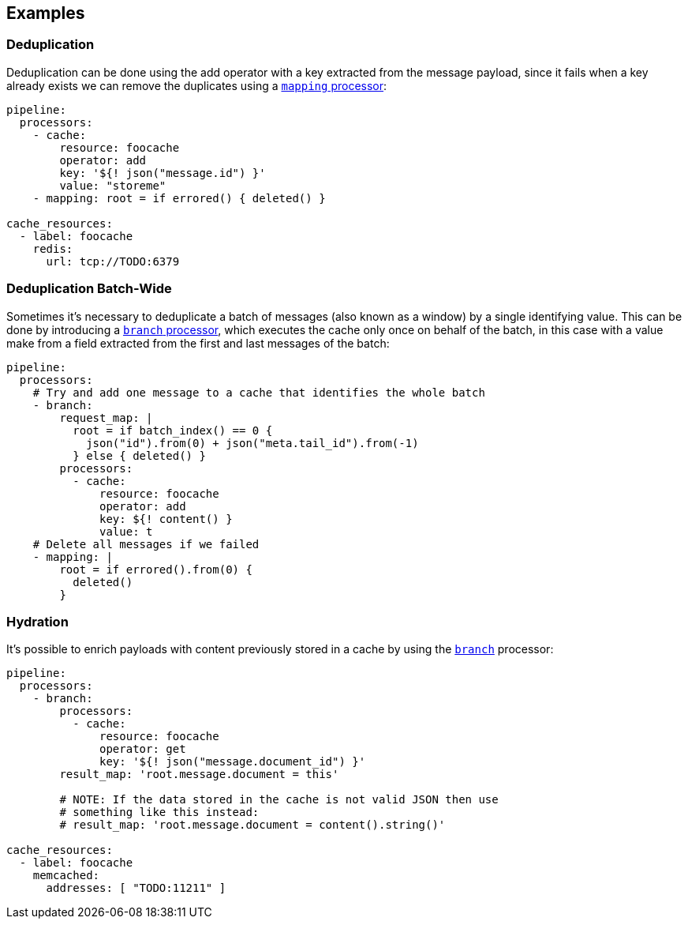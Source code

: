 // This content is autogenerated. Do not edit manually.

== Examples

=== Deduplication


Deduplication can be done using the add operator with a key extracted from the message payload, since it fails when a key already exists we can remove the duplicates using a xref:components:processors/mapping.adoc[`mapping` processor]:

[source,yaml]
----
pipeline:
  processors:
    - cache:
        resource: foocache
        operator: add
        key: '${! json("message.id") }'
        value: "storeme"
    - mapping: root = if errored() { deleted() }

cache_resources:
  - label: foocache
    redis:
      url: tcp://TODO:6379
----

=== Deduplication Batch-Wide


Sometimes it's necessary to deduplicate a batch of messages (also known as a window) by a single identifying value. This can be done by introducing a xref:components:processors/branch.adoc[`branch` processor], which executes the cache only once on behalf of the batch, in this case with a value make from a field extracted from the first and last messages of the batch:

[source,yaml]
----
pipeline:
  processors:
    # Try and add one message to a cache that identifies the whole batch
    - branch:
        request_map: |
          root = if batch_index() == 0 {
            json("id").from(0) + json("meta.tail_id").from(-1)
          } else { deleted() }
        processors:
          - cache:
              resource: foocache
              operator: add
              key: ${! content() }
              value: t
    # Delete all messages if we failed
    - mapping: |
        root = if errored().from(0) {
          deleted()
        }
----

=== Hydration


It's possible to enrich payloads with content previously stored in a cache by using the xref:components:processors/branch.adoc[`branch`] processor:

[source,yaml]
----
pipeline:
  processors:
    - branch:
        processors:
          - cache:
              resource: foocache
              operator: get
              key: '${! json("message.document_id") }'
        result_map: 'root.message.document = this'

        # NOTE: If the data stored in the cache is not valid JSON then use
        # something like this instead:
        # result_map: 'root.message.document = content().string()'

cache_resources:
  - label: foocache
    memcached:
      addresses: [ "TODO:11211" ]
----


